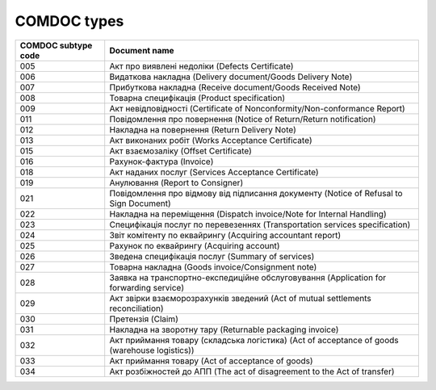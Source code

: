COMDOC types
###########################################################################################

+---------------------+-----------------------------------------------------------------------------------------------+
| COMDOC subtype code |                                         Document name                                         |
+=====================+===============================================================================================+
| 005                 | Акт про виявлені недоліки (Defects Certificate)                                               |
+---------------------+-----------------------------------------------------------------------------------------------+
| 006                 | Видаткова накладна (Delivery document/Goods Delivery Note)                                    |
+---------------------+-----------------------------------------------------------------------------------------------+
| 007                 | Прибуткова накладна (Receive document/Goods Received Note)                                    |
+---------------------+-----------------------------------------------------------------------------------------------+
| 008                 | Товарна специфікація (Product specification)                                                  |
+---------------------+-----------------------------------------------------------------------------------------------+
| 009                 | Акт невідповідності (Certificate of Nonconformity/Non-conformance Report)                     |
+---------------------+-----------------------------------------------------------------------------------------------+
| 011                 | Повідомлення про повернення (Notice of Return/Return notification)                            |
+---------------------+-----------------------------------------------------------------------------------------------+
| 012                 | Накладна на повернення (Return Delivery Note)                                                 |
+---------------------+-----------------------------------------------------------------------------------------------+
| 013                 | Акт виконаних робіт (Works Acceptance Certificate)                                            |
+---------------------+-----------------------------------------------------------------------------------------------+
| 015                 | Акт взаємозаліку (Offset Certificate)                                                         |
+---------------------+-----------------------------------------------------------------------------------------------+
| 016                 | Рахунок-фактура (Invoice)                                                                     |
+---------------------+-----------------------------------------------------------------------------------------------+
| 018                 | Акт наданих послуг (Services Acceptance Certificate)                                          |
+---------------------+-----------------------------------------------------------------------------------------------+
| 019                 | Анулювання (Report to Consigner)                                                              |
+---------------------+-----------------------------------------------------------------------------------------------+
| 021                 | Повідомлення про відмову від підписання документу (Notice of Refusal to Sign Document)        |
+---------------------+-----------------------------------------------------------------------------------------------+
| 022                 | Накладна на переміщення (Dispatch invoice/Note for Internal Handling)                         |
+---------------------+-----------------------------------------------------------------------------------------------+
| 023                 | Специфікація послуг по перевезеннях (Transportation services specification)                   |
+---------------------+-----------------------------------------------------------------------------------------------+
| 024                 | Звіт комітенту по еквайрингу (Acquiring accountant report)                                    |
+---------------------+-----------------------------------------------------------------------------------------------+
| 025                 | Рахунок по еквайрингу (Acquiring account)                                                     |
+---------------------+-----------------------------------------------------------------------------------------------+
| 026                 | Зведена специфікація послуг (Summary of services)                                             |
+---------------------+-----------------------------------------------------------------------------------------------+
| 027                 | Товарна накладна (Goods invoice/Consignment note)                                             |
+---------------------+-----------------------------------------------------------------------------------------------+
| 028                 | Заявка на транспортно-експедиційне обслуговування (Application for forwarding service)        |
+---------------------+-----------------------------------------------------------------------------------------------+
| 029                 | Акт звірки взаєморозрахунків зведений (Act of mutual settlements reconciliation)              |
+---------------------+-----------------------------------------------------------------------------------------------+
| 030                 | Претензія (Claim)                                                                             |
+---------------------+-----------------------------------------------------------------------------------------------+
| 031                 | Накладна на зворотну тару (Returnable packaging invoice)                                      |
+---------------------+-----------------------------------------------------------------------------------------------+
| 032                 | Акт приймання товару (складська логістика) (Act of acceptance of goods (warehouse logistics)) |
+---------------------+-----------------------------------------------------------------------------------------------+
| 033                 | Акт приймання товару (Act of acceptance of goods)                                             |
+---------------------+-----------------------------------------------------------------------------------------------+
| 034                 | Акт розбіжностей до АПП (The act of disagreement to the Act of transfer)                      |
+---------------------+-----------------------------------------------------------------------------------------------+

